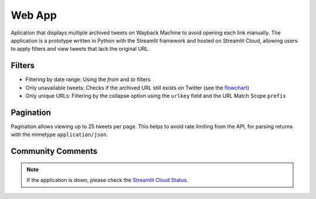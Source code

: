 Web App
=========

Aplication that displays multiple archived tweets on Wayback Machine to avoid opening each link manually. The application is a prototype written in Python with the Streamlit framework and hosted on Streamlit Cloud, allowing users to apply filters and view tweets that lack the original URL.


Filters
----------
- Filtering by date range: Using the `from` and `to` filters

- Only unavailable tweets: Checks if the archived URL still exists on Twitter (see the `flowchart <workflow.html>`_)

- Only unique URLs: Filtering by the collapse option using the ``urlkey`` field and the URL Match Scope ``prefix``


Pagination
------------

Pagination allows viewing up to 25 tweets per page. This helps to avoid rate limiting from the API, for parsing returns with the mimetype ``application/json``.


Community Comments
--------------------

.. raw:: html

   <ul>
        <li>"We're always delighted when we see our community members create tools for open source research." <a href="https://twitter.com/bellingcat/status/1728085974138122604" target="_blank">Bellingcat</a></li>
        <br>
        <li>"#myOSINTtip Clarissa Mendes launched a new tool for accessing old tweets via archive.org called the Wayback Tweets app. For those who love to look deeper at #osint tools, it is available on GitHub and uses the Wayback CDX Server API server (which is a hidden gem for accessing archive.org data!)" <a href="https://www.linkedin.com/posts/my-osint-training_myosinttip-osint-activity-7148425933324963841-0Q2n/" target="_blank">My OSINT Training</a></li>
        <br>
        <li>"Original way to find deleted tweets." <a href="https://twitter.com/henkvaness/status/1693298101765701676" target="_blank">Henk Van Ess</a></li>
        <br>
        <li>"This is an excellent tool to use now that most Twitter API-based tools have gone down with changes to the pricing structure over at X." <a href="https://osintnewsletter.com/p/22#%C2%A7osint-community" target="_blank">The OSINT Newsletter - Issue #22</a></li>
        <br>
        <li>"One of the keys to using the Wayback Machine effectively is knowing what it can and can't archive. It can, and has, archived many, many Twitter accounts... Utilize fun tools such as Wayback Tweets to do so more effectively." <a href="https://memeticwarfareweekly.substack.com/p/mww-paradise-by-the-telegram-dashboard" target="_blank">Ari Ben Am</a></li>
        <br>
        <li>"Want to see archived tweets on Wayback Machine in bulk? You can use Wayback Tweets." <a href="https://twitter.com/DailyOsint/status/1695065018662855102" target="_blank">Daily OSINT</a></li>
        <br>
        <li>"Untuk mempermudah penelusuran arsip, gunakan Wayback Tweets." <a href="https://twitter.com/gijnIndonesia/status/1685912219408805888" target="_blank">GIJN Indonesia</a></li>
        <br>
        <li>"A tool to quickly view tweets saved on archive.org." <a href="https://irinatechtips.substack.com/p/irina_tech_tips-newsletter-3-2023#%C2%A7wayback-tweets" target="_blank">Irina_Tech_Tips Newsletter #3</a></li>
        <br>
    </ul>

.. note::

   If the application is down, please check the `Streamlit Cloud Status <https://www.streamlitstatus.com/>`_.

